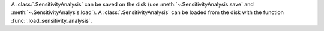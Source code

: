 A :class:`.SensitivityAnalysis` can be saved on the disk (use :meth:`~.SensitivityAnalysis.save` and :meth:`~.SensitivityAnalysis.load`).
A :class:`.SensitivityAnalysis` can be loaded from the disk with the function :func:`.load_sensitivity_analysis`.
